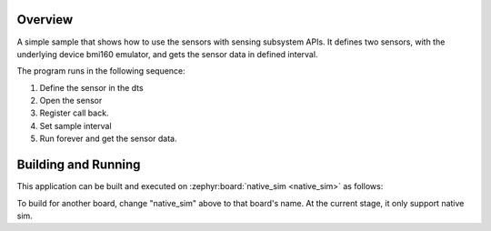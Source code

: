 .. zephyr:code-sample:: sensing
   :name: Sensing subsystem
   :relevant-api: sensing_api

   Get high-level sensor data in defined intervals.

Overview
********

A simple sample that shows how to use the sensors with sensing subsystem APIs. It defines
two sensors, with the underlying device bmi160 emulator, and gets the sensor
data in defined interval.

The program runs in the following sequence:

#. Define the sensor in the dts

#. Open the sensor

#. Register call back.

#. Set sample interval

#. Run forever and get the sensor data.

Building and Running
********************

This application can be built and executed on :zephyr:board:`native_sim <native_sim>` as follows:

.. zephyr-app-commands::
   :zephyr-app: samples/subsys/sensing/simple
   :host-os: unix
   :board: native_sim
   :goals: run
   :compact:

To build for another board, change "native_sim" above to that board's name.
At the current stage, it only support native sim.
